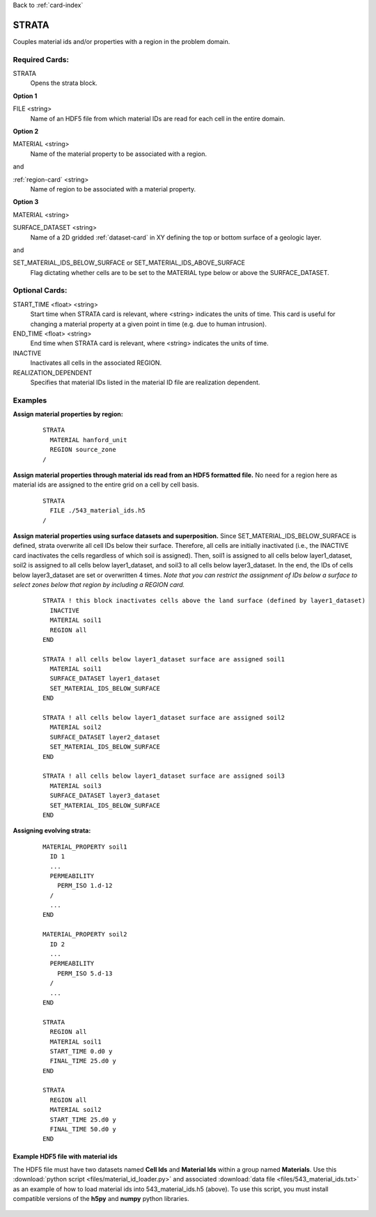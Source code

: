 Back to :ref:`card-index`

.. _strata-card:

STRATA
======
Couples material ids and/or properties with a region in the problem domain. 

Required Cards:
---------------
STRATA
 Opens the strata block.

**Option 1**

FILE <string>
 Name of an HDF5 file from which material IDs are read for each cell in the entire domain.

**Option 2**

MATERIAL <string>
 Name of the material property to be associated with a region.  

and

:ref:`region-card` <string>
 Name of region to be associated with a material property.

**Option 3**

MATERIAL <string>

SURFACE_DATASET <string>
 Name of a 2D gridded :ref:`dataset-card` in XY defining the top or bottom 
 surface of a geologic layer.

and

SET_MATERIAL_IDS_BELOW_SURFACE or SET_MATERIAL_IDS_ABOVE_SURFACE
 Flag dictating whether cells are to be set to the MATERIAL type 
 below or above the SURFACE_DATASET.

Optional Cards:
---------------
START_TIME <float> <string>
  Start time when STRATA card is relevant, where <string> indicates the units of
  time. This card is useful for changing a material property at a given point in 
  time (e.g. due to human intrusion). 

END_TIME <float> <string>
  End time when STRATA card is relevant, where <string> indicates the units of
  time.

INACTIVE
  Inactivates all cells in the associated REGION.

REALIZATION_DEPENDENT
  Specifies that material IDs listed in the material ID file are realization 
  dependent.

Examples
--------
**Assign material properties by region:**

 ::

  STRATA
    MATERIAL hanford_unit
    REGION source_zone
  /

**Assign material properties through material ids read from an HDF5 formatted file.**  No need for a region here as material ids are assigned to the entire grid on a cell by cell basis.

 ::

  STRATA
    FILE ./543_material_ids.h5
  /

**Assign material properties using surface datasets and superposition.**
Since SET_MATERIAL_IDS_BELOW_SURFACE is defined, strata overwrite 
all cell IDs below their surface. 
Therefore, all cells are initially inactivated (i.e., the INACTIVE 
card inactivates the cells regardless of which soil is assigned). 
Then, soil1 is assigned to all cells below layer1_dataset,
soil2 is assigned to all cells below layer1_dataset, and soil3 to all
cells below layer3_dataset. In the end, the IDs of cells below
layer3_dataset are set or overwritten 4 times. *Note that you can 
restrict the assignment of IDs below a surface to select zones below 
that region by including a REGION card.*

 ::

  STRATA ! this block inactivates cells above the land surface (defined by layer1_dataset)
    INACTIVE
    MATERIAL soil1
    REGION all
  END
  
  STRATA ! all cells below layer1_dataset surface are assigned soil1
    MATERIAL soil1
    SURFACE_DATASET layer1_dataset
    SET_MATERIAL_IDS_BELOW_SURFACE
  END
  
  STRATA ! all cells below layer1_dataset surface are assigned soil2
    MATERIAL soil2
    SURFACE_DATASET layer2_dataset
    SET_MATERIAL_IDS_BELOW_SURFACE
  END
  
  STRATA ! all cells below layer1_dataset surface are assigned soil3
    MATERIAL soil3
    SURFACE_DATASET layer3_dataset
    SET_MATERIAL_IDS_BELOW_SURFACE
  END

**Assigning evolving strata:**

 ::

  MATERIAL_PROPERTY soil1
    ID 1
    ...
    PERMEABILITY
      PERM_ISO 1.d-12
    /
    ...
  END

  MATERIAL_PROPERTY soil2
    ID 2
    ...
    PERMEABILITY
      PERM_ISO 5.d-13
    /
    ...
  END

  STRATA
    REGION all
    MATERIAL soil1
    START_TIME 0.d0 y
    FINAL_TIME 25.d0 y
  END

  STRATA
    REGION all
    MATERIAL soil2
    START_TIME 25.d0 y
    FINAL_TIME 50.d0 y
  END

Example HDF5 file with material ids
...................................
The HDF5 file must have two datasets named **Cell Ids** and **Material Ids** 
within a group named **Materials**.  Use this 
:download:`python script <files/material_id_loader.py>` and associated 
:download:`data file <files/543_material_ids.txt>` as an example of how to load 
material ids into 543_material_ids.h5 (above).
To use this script, you must install compatible versions of the **h5py** and 
**numpy** python libraries.

.. figure:: images/material_id_h5_file.png
   :figwidth: 70 %
